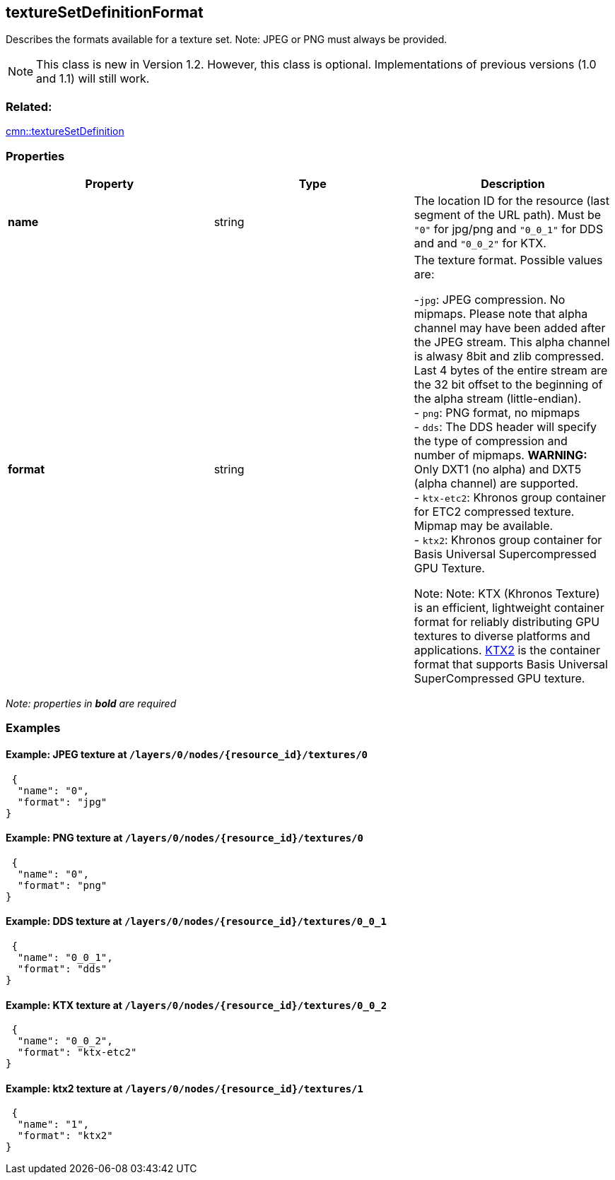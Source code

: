 == textureSetDefinitionFormat

Describes the formats available for a texture set. Note: JPEG or PNG
must always be provided.

NOTE: This class is new in Version 1.2. However, this class is optional. Implementations of previous versions (1.0 and 1.1) will still work.

=== Related:

link:textureSetDefinition.cmn.adoc[cmn::textureSetDefinition]

=== Properties

[width="100%",cols="34%,33%,33%",options="header",]
|===
|Property |Type |Description
|*name* |string |The location ID for the resource (last segment of the URL path). Must be `"0"` for jpg/png and `"0_0_1"` for DDS and and `"0_0_2"` for KTX.

|*format* |string |The texture format. Possible values are: +

-`jpg`: JPEG compression. No mipmaps. Please note that alpha channel may have been
added after the JPEG stream. This alpha channel is alwasy 8bit and zlib
compressed. Last 4 bytes of the entire stream are the 32 bit offset to
the beginning of the alpha stream (little-endian). +
- `png`: PNG format, no mipmaps +
- `dds`: The DDS header will specify the type of compression and number of mipmaps. *WARNING:* Only DXT1 (no alpha) and DXT5 (alpha channel) are supported. +
- `ktx-etc2`: Khronos group container for ETC2 compressed texture. Mipmap may be available. +
- `ktx2`: Khronos group container for Basis Universal Supercompressed GPU Texture. +

Note: Note: KTX (Khronos Texture) is an efficient, lightweight container format for reliably distributing GPU textures to diverse platforms and applications. https://www.khronos.org/registry/KTX/specs/2.0/ktxspec_v2.html[KTX2] is the container format that supports Basis Universal SuperCompressed GPU texture. |
|===

_Note: properties in *bold* are required_

=== Examples

==== Example: JPEG texture at `/layers/0/nodes/{resource_id}/textures/0`

[source,json]
----
 {
  "name": "0",
  "format": "jpg"
}
----

==== Example: PNG texture at `/layers/0/nodes/{resource_id}/textures/0`

[source,json]
----
 {
  "name": "0",
  "format": "png"
}
----

==== Example: DDS texture at `/layers/0/nodes/{resource_id}/textures/0_0_1`

[source,json]
----
 {
  "name": "0_0_1",
  "format": "dds"
}
----

==== Example: KTX texture at `/layers/0/nodes/{resource_id}/textures/0_0_2`

[source,json]
----
 {
  "name": "0_0_2",
  "format": "ktx-etc2"
}
----

==== Example: ktx2 texture at `/layers/0/nodes/{resource_id}/textures/1`

[source,json]
----
 {
  "name": "1",
  "format": "ktx2"
}
----
